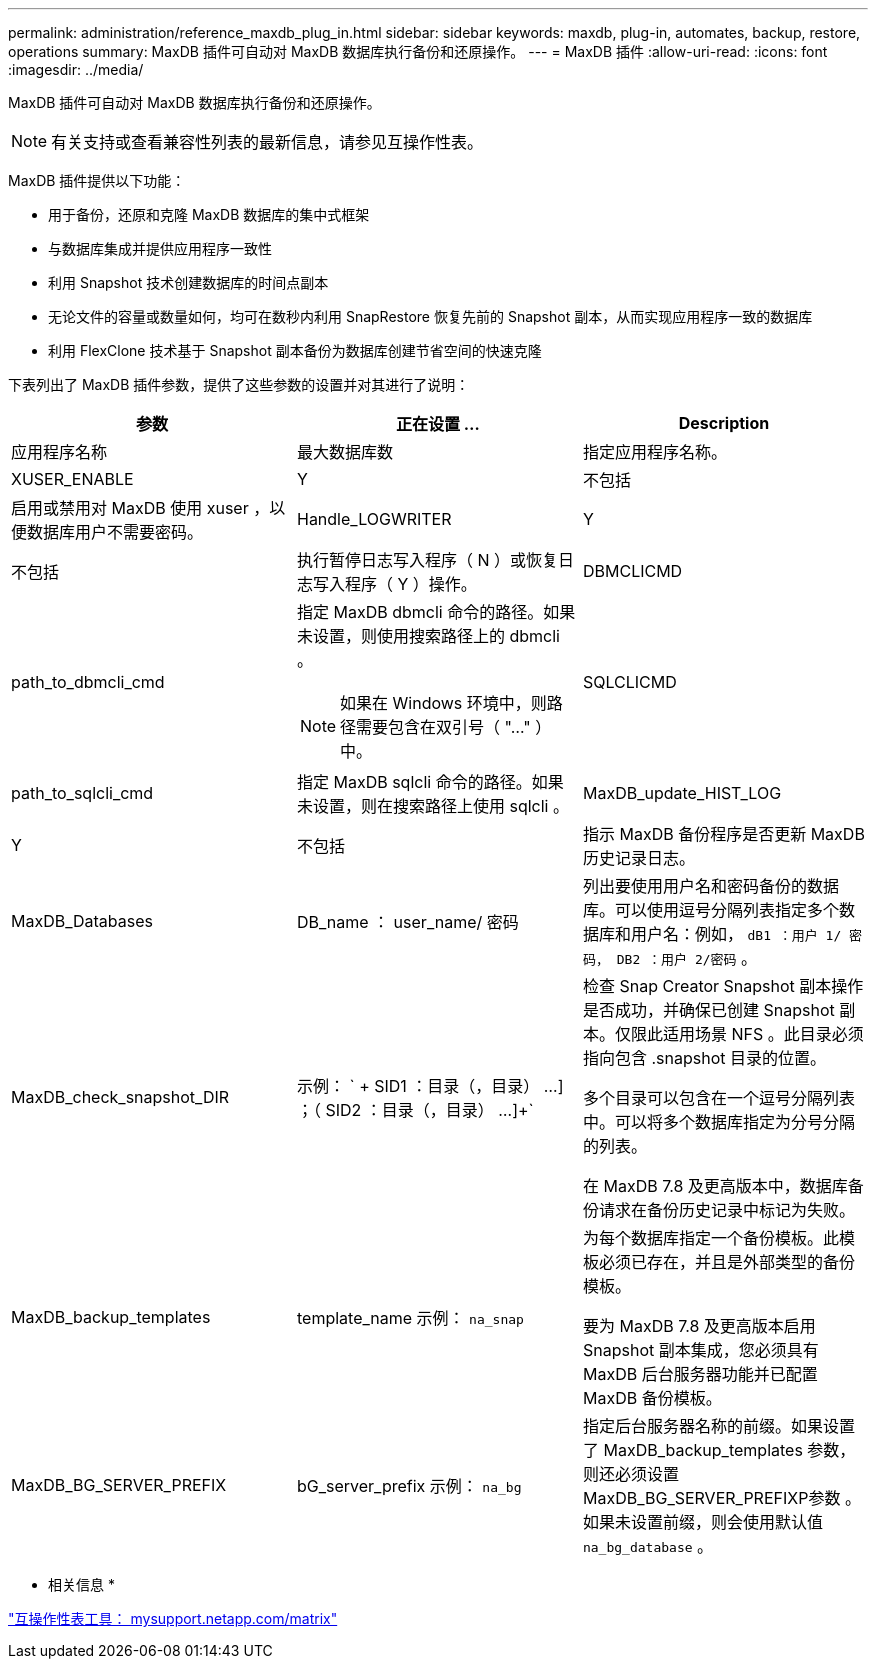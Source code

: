 ---
permalink: administration/reference_maxdb_plug_in.html 
sidebar: sidebar 
keywords: maxdb, plug-in, automates, backup, restore, operations 
summary: MaxDB 插件可自动对 MaxDB 数据库执行备份和还原操作。 
---
= MaxDB 插件
:allow-uri-read: 
:icons: font
:imagesdir: ../media/


[role="lead"]
MaxDB 插件可自动对 MaxDB 数据库执行备份和还原操作。


NOTE: 有关支持或查看兼容性列表的最新信息，请参见互操作性表。

MaxDB 插件提供以下功能：

* 用于备份，还原和克隆 MaxDB 数据库的集中式框架
* 与数据库集成并提供应用程序一致性
* 利用 Snapshot 技术创建数据库的时间点副本
* 无论文件的容量或数量如何，均可在数秒内利用 SnapRestore 恢复先前的 Snapshot 副本，从而实现应用程序一致的数据库
* 利用 FlexClone 技术基于 Snapshot 副本备份为数据库创建节省空间的快速克隆


下表列出了 MaxDB 插件参数，提供了这些参数的设置并对其进行了说明：

|===
| 参数 | 正在设置 ... | Description 


 a| 
应用程序名称
 a| 
最大数据库数
 a| 
指定应用程序名称。



 a| 
XUSER_ENABLE
 a| 
Y
| 不包括 


 a| 
启用或禁用对 MaxDB 使用 xuser ，以便数据库用户不需要密码。
 a| 
Handle_LOGWRITER
 a| 
Y



| 不包括  a| 
执行暂停日志写入程序（ N ）或恢复日志写入程序（ Y ）操作。
 a| 
DBMCLICMD



 a| 
path_to_dbmcli_cmd
 a| 
指定 MaxDB dbmcli 命令的路径。如果未设置，则使用搜索路径上的 dbmcli 。


NOTE: 如果在 Windows 环境中，则路径需要包含在双引号（ "..." ）中。
 a| 
SQLCLICMD



 a| 
path_to_sqlcli_cmd
 a| 
指定 MaxDB sqlcli 命令的路径。如果未设置，则在搜索路径上使用 sqlcli 。
 a| 
MaxDB_update_HIST_LOG



 a| 
Y
| 不包括  a| 
指示 MaxDB 备份程序是否更新 MaxDB 历史记录日志。



 a| 
MaxDB_Databases
 a| 
DB_name ： user_name/ 密码
 a| 
列出要使用用户名和密码备份的数据库。可以使用逗号分隔列表指定多个数据库和用户名：例如， `dB1 ：用户 1/ 密码， DB2 ：用户 2/密码` 。



 a| 
MaxDB_check_snapshot_DIR
 a| 
示例： ` + SID1 ：目录（，目录） ...] ；（ SID2 ：目录（，目录） ...]+`
 a| 
检查 Snap Creator Snapshot 副本操作是否成功，并确保已创建 Snapshot 副本。仅限此适用场景 NFS 。此目录必须指向包含 .snapshot 目录的位置。

多个目录可以包含在一个逗号分隔列表中。可以将多个数据库指定为分号分隔的列表。

在 MaxDB 7.8 及更高版本中，数据库备份请求在备份历史记录中标记为失败。



 a| 
MaxDB_backup_templates
 a| 
template_name 示例： `na_snap`
 a| 
为每个数据库指定一个备份模板。此模板必须已存在，并且是外部类型的备份模板。

要为 MaxDB 7.8 及更高版本启用 Snapshot 副本集成，您必须具有 MaxDB 后台服务器功能并已配置 MaxDB 备份模板。



 a| 
MaxDB_BG_SERVER_PREFIX
 a| 
bG_server_prefix 示例： `na_bg`
 a| 
指定后台服务器名称的前缀。如果设置了 MaxDB_backup_templates 参数，则还必须设置 MaxDB_BG_SERVER_PREFIXP参数 。如果未设置前缀，则会使用默认值 `na_bg_database` 。

|===
* 相关信息 *

http://mysupport.netapp.com/matrix["互操作性表工具： mysupport.netapp.com/matrix"]
